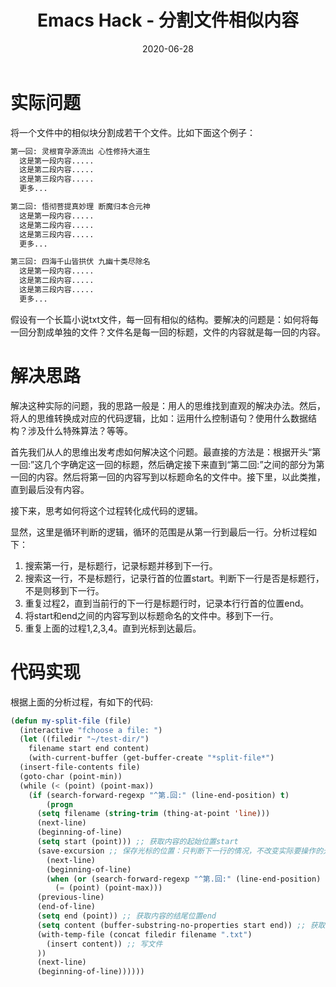#+TITLE: Emacs Hack - 分割文件相似内容
#+DATE: 2020-06-28
#+CATEGORY: Emacs
#+STARTUP: showall
#+OPTIONS: toc:t H:2 num:0

* 实际问题
  将一个文件中的相似块分割成若干个文件。比如下面这个例子：

  #+BEGIN_SRC org
  第一回: 灵根育孕源流出 心性修持大道生
    这是第一段内容.....
    这是第二段内容.....
    这是第三段内容.....
    更多...

  第二回: 悟彻菩提真妙理 断魔归本合元神
    这是第一段内容.....
    这是第二段内容.....
    这是第三段内容.....
    更多...

  第三回: 四海千山皆拱伏 九幽十类尽除名
    这是第一段内容.....
    这是第二段内容.....
    这是第三段内容.....
    更多...
  #+END_SRC

假设有一个长篇小说txt文件，每一回有相似的结构。要解决的问题是：如何将每一回分割成单独的文件？文件名是每一回的标题，文件的内容就是每一回的内容。

* 解决思路
  解决这种实际的问题，我的思路一般是：用人的思维找到直观的解决办法。然后，将人的思维转换成对应的代码逻辑，比如：运用什么控制语句？使用什么数据结构？涉及什么特殊算法？等等。

  首先我们从人的思维出发考虑如何解决这个问题。最直接的方法是：根据开头“第一回:”这几个字确定这一回的标题，然后确定接下来直到“第二回:”之间的部分为第一回的内容。然后将第一回的内容写到以标题命名的文件中。接下里，以此类推，直到最后没有内容。

  接下来，思考如何将这个过程转化成代码的逻辑。

  显然，这里是循环判断的逻辑，循环的范围是从第一行到最后一行。分析过程如下：
  1. 搜索第一行，是标题行，记录标题并移到下一行。
  2. 搜索这一行，不是标题行，记录行首的位置start。判断下一行是否是标题行，不是则移到下一行。
  3. 重复过程2，直到当前行的下一行是标题行时，记录本行行首的位置end。
  4. 将start和end之间的内容写到以标题命名的文件中。移到下一行。
  5. 重复上面的过程1,2,3,4。直到光标到达最后。

* 代码实现
  根据上面的分析过程，有如下的代码:

  #+BEGIN_SRC emacs-lisp
  (defun my-split-file (file)
    (interactive "fchoose a file: ")
    (let ((filedir "~/test-dir/")
	  filename start end content)
      (with-current-buffer (get-buffer-create "*split-file*")
	(insert-file-contents file)
	(goto-char (point-min))
	(while (< (point) (point-max))
	  (if (search-forward-regexp "^第.回:" (line-end-position) t)
	      (progn 
		(setq filename (string-trim (thing-at-point 'line))) 
		(next-line)
		(beginning-of-line)
		(setq start (point))) ;; 获取内容的起始位置start
	    (save-excursion ;; 保存光标的位置：只判断下一行的情况，不改变实际要操作的光标。
	      (next-line)
	      (beginning-of-line)
	      (when (or (search-forward-regexp "^第.回:" (line-end-position) t)
			(= (point) (point-max)))
		(previous-line)
		(end-of-line)
		(setq end (point)) ;; 获取内容的结尾位置end
		(setq content (buffer-substring-no-properties start end)) ;; 获取start和end之间的内容。
		(with-temp-file (concat filedir filename ".txt")
		  (insert content)) ;; 写文件
		))
	    (next-line)
	    (beginning-of-line))))))
  #+END_SRC
